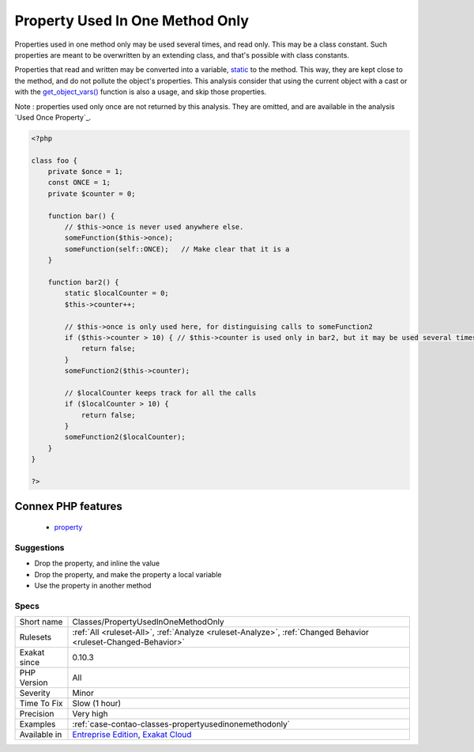 .. _classes-propertyusedinonemethodonly:

.. _property-used-in-one-method-only:

Property Used In One Method Only
++++++++++++++++++++++++++++++++

.. meta::
	:description:
		Property Used In One Method Only: Properties should be used in several methods.
	:twitter:card: summary_large_image
	:twitter:site: @exakat
	:twitter:title: Property Used In One Method Only
	:twitter:description: Property Used In One Method Only: Properties should be used in several methods
	:twitter:creator: @exakat
	:twitter:image:src: https://www.exakat.io/wp-content/uploads/2020/06/logo-exakat.png
	:og:image: https://www.exakat.io/wp-content/uploads/2020/06/logo-exakat.png
	:og:title: Property Used In One Method Only
	:og:type: article
	:og:description: Properties should be used in several methods
	:og:url: https://exakat.readthedocs.io/en/latest/Reference/Rules/Property Used In One Method Only.html
	:og:locale: en
.. raw:: html	<script type="application/ld+json">{"@context":"https:\/\/schema.org","@graph":[{"@type":"WebPage","@id":"https:\/\/php-tips.readthedocs.io\/en\/latest\/Reference\/Rules\/Classes\/PropertyUsedInOneMethodOnly.html","url":"https:\/\/php-tips.readthedocs.io\/en\/latest\/Reference\/Rules\/Classes\/PropertyUsedInOneMethodOnly.html","name":"Property Used In One Method Only","isPartOf":{"@id":"https:\/\/www.exakat.io\/"},"datePublished":"Fri, 10 Jan 2025 09:46:17 +0000","dateModified":"Fri, 10 Jan 2025 09:46:17 +0000","description":"Properties should be used in several methods","inLanguage":"en-US","potentialAction":[{"@type":"ReadAction","target":["https:\/\/exakat.readthedocs.io\/en\/latest\/Property Used In One Method Only.html"]}]},{"@type":"WebSite","@id":"https:\/\/www.exakat.io\/","url":"https:\/\/www.exakat.io\/","name":"Exakat","description":"Smart PHP static analysis","inLanguage":"en-US"}]}</script>Properties should be used in several methods. When a property is used in only one method, this should have be of another shape. 

Properties used in one method only may be used several times, and read only. This may be a class constant. Such properties are meant to be overwritten by an extending class, and that's possible with class constants.

Properties that read and written may be converted into a variable, `static <https://www.php.net/manual/en/language.oop5.static.php>`_ to the method. This way, they are kept close to the method, and do not pollute the object's properties.
This analysis consider that using the current object with a cast or with the `get_object_vars() <https://www.php.net/get_object_vars>`_ function is also a usage, and skip those properties.

Note : properties used only once are not returned by this analysis. They are omitted, and are available in the analysis `Used Once Property`_.

.. code-block:: php
   
   <?php
   
   class foo {
       private $once = 1;
       const ONCE = 1;
       private $counter = 0;
       
       function bar() {
           // $this->once is never used anywhere else. 
           someFunction($this->once);
           someFunction(self::ONCE);   // Make clear that it is a 
       }
   
       function bar2() {
           static $localCounter = 0;
           $this->counter++;
           
           // $this->once is only used here, for distinguising calls to someFunction2
           if ($this->counter > 10) { // $this->counter is used only in bar2, but it may be used several times
               return false;
           }
           someFunction2($this->counter);
   
           // $localCounter keeps track for all the calls
           if ($localCounter > 10) { 
               return false;
           }
           someFunction2($localCounter);
       }
   }
   
   ?>
Connex PHP features
-------------------

  + `property <https://php-dictionary.readthedocs.io/en/latest/dictionary/property.ini.html>`_


Suggestions
___________

* Drop the property, and inline the value
* Drop the property, and make the property a local variable
* Use the property in another method




Specs
_____

+--------------+-------------------------------------------------------------------------------------------------------------------------+
| Short name   | Classes/PropertyUsedInOneMethodOnly                                                                                     |
+--------------+-------------------------------------------------------------------------------------------------------------------------+
| Rulesets     | :ref:`All <ruleset-All>`, :ref:`Analyze <ruleset-Analyze>`, :ref:`Changed Behavior <ruleset-Changed-Behavior>`          |
+--------------+-------------------------------------------------------------------------------------------------------------------------+
| Exakat since | 0.10.3                                                                                                                  |
+--------------+-------------------------------------------------------------------------------------------------------------------------+
| PHP Version  | All                                                                                                                     |
+--------------+-------------------------------------------------------------------------------------------------------------------------+
| Severity     | Minor                                                                                                                   |
+--------------+-------------------------------------------------------------------------------------------------------------------------+
| Time To Fix  | Slow (1 hour)                                                                                                           |
+--------------+-------------------------------------------------------------------------------------------------------------------------+
| Precision    | Very high                                                                                                               |
+--------------+-------------------------------------------------------------------------------------------------------------------------+
| Examples     | :ref:`case-contao-classes-propertyusedinonemethodonly`                                                                  |
+--------------+-------------------------------------------------------------------------------------------------------------------------+
| Available in | `Entreprise Edition <https://www.exakat.io/entreprise-edition>`_, `Exakat Cloud <https://www.exakat.io/exakat-cloud/>`_ |
+--------------+-------------------------------------------------------------------------------------------------------------------------+


